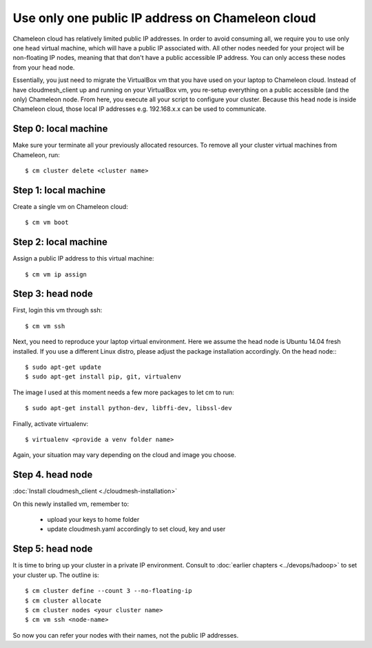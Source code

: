 .. _single_public_ip_:

Use only one public IP address on Chameleon cloud
=================================================

Chameleon cloud has relatively limited public IP addresses. In order
to avoid consuming all, we require you to use only one ``head``
virtual machine, which will have a public IP associated with. All
other nodes needed for your project will be non-floating IP nodes,
meaning that that don't have a public accessible IP address. You can
only access these nodes from your ``head`` node.

Essentially, you just need to migrate the VirtualBox vm that you have
used on your laptop to Chameleon cloud. Instead of have
cloudmesh_client up and running on your VirtualBox vm, you re-setup
everything on a public accessible (and the only) Chameleon node. From
here, you execute all your script to configure your cluster. Because
this ``head`` node is inside Chameleon cloud, those local IP addresses
e.g. 192.168.x.x can be used to communicate.

Step 0: local machine
---------------------

Make sure your terminate all your previously allocated resources. To remove
all your cluster virtual machines from Chameleon, run::

    $ cm cluster delete <cluster name>

Step 1: local machine
---------------------

Create a single vm on Chameleon cloud::

    $ cm vm boot

Step 2: local machine
---------------------

Assign a public IP address to this virtual machine::

    $ cm vm ip assign

Step 3: head node
-----------------

First, login this vm through ssh::

    $ cm vm ssh

Next, you need to reproduce your laptop virtual environment. Here we assume the
head node is Ubuntu 14.04 fresh installed. If you use a different Linux distro,
please adjust the package installation accordingly. On the head node:::

    $ sudo apt-get update
    $ sudo apt-get install pip, git, virtualenv

The image I used at this moment needs a few more packages to let cm to run::

    $ sudo apt-get install python-dev, libffi-dev, libssl-dev
    
Finally, activate virtualenv::

    $ virtualenv <provide a venv folder name>

Again, your situation may vary depending on the cloud and image you choose.

Step 4. head node
-----------------

:doc:`Install cloudmesh_client <./cloudmesh-installation>`

On this newly installed vm, remember to:

    * upload your keys to home folder
    * update cloudmesh.yaml accordingly to set cloud, key and user


Step 5: head node
-----------------

It is time to bring up your cluster in a private IP environment. Consult to
:doc:`earlier chapters <../devops/hadoop>` to set your cluster up. The outline
is::

    $ cm cluster define --count 3 --no-floating-ip
    $ cm cluster allocate
    $ cm cluster nodes <your cluster name>
    $ cm vm ssh <node-name>

So now you can refer your nodes with their names, not the public IP addresses.